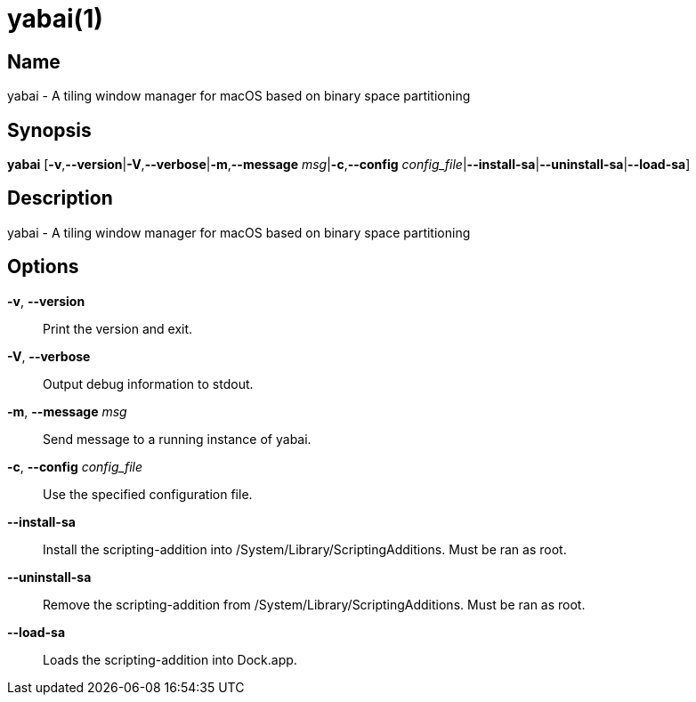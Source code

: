 yabai(1)
========

Name
----

yabai - A tiling window manager for macOS based on binary space partitioning

Synopsis
--------

*yabai* [*-v*,*--version*|*-V*,*--verbose*|*-m*,*--message* 'msg'|*-c*,*--config* 'config_file'|*--install-sa*|*--uninstall-sa*|*--load-sa*]

Description
-----------

yabai - A tiling window manager for macOS based on binary space partitioning

Options
-------
*-v*, *--version*::
    Print the version and exit.

*-V*, *--verbose*::
    Output debug information to stdout.

*-m*, *--message* 'msg'::
    Send message to a running instance of yabai.

*-c*, *--config* 'config_file'::
    Use the specified configuration file.

*--install-sa*::
    Install the scripting-addition into /System/Library/ScriptingAdditions. Must be ran as root.

*--uninstall-sa*::
    Remove the scripting-addition from /System/Library/ScriptingAdditions. Must be ran as root.

*--load-sa*::
    Loads the scripting-addition into Dock.app.

